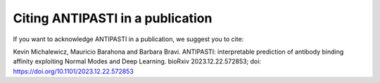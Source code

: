 Citing ANTIPASTI in a publication
=================================

If you want to acknowledge ANTIPASTI in a publication, we suggest you to cite:

Kevin Michalewicz, Mauricio Barahona and Barbara Bravi. ANTIPASTI: interpretable prediction of antibody binding affinity exploiting Normal Modes and Deep Learning. bioRxiv 2023.12.22.572853; doi: `https://doi.org/10.1101/2023.12.22.572853 <https://doi.org/10.1101/2023.12.22.572853>`_
